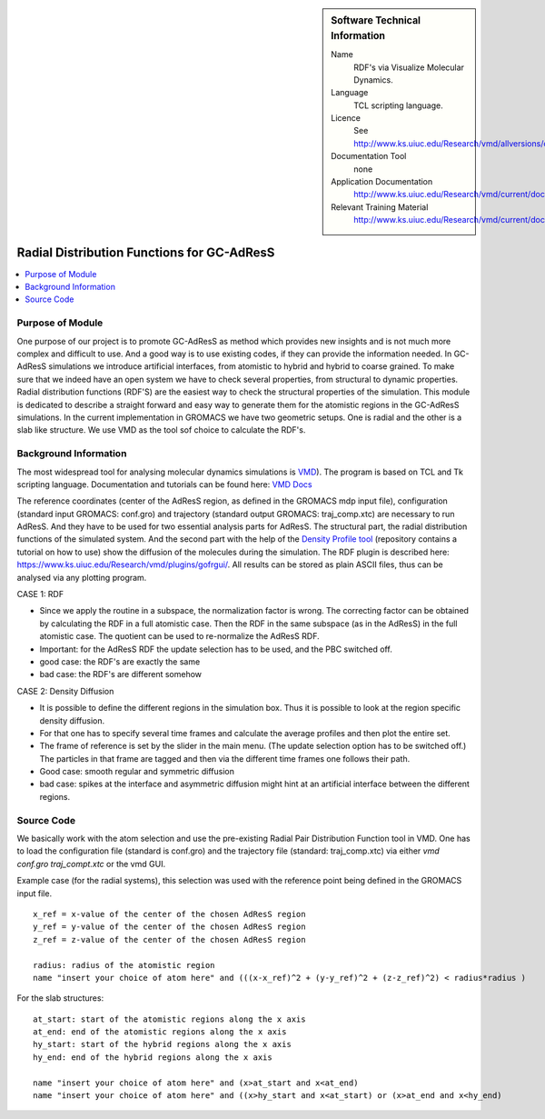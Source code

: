 ..  deIn ReStructured Text (ReST) indentation and spacing are very important (it is how ReST knows what to do with your
    document). For ReST to understand what you intend and to render it correctly please to keep the structure of this
    template. Make sure that any time you use ReST syntax (such as for ".. sidebar::" below), it needs to be preceded
    and followed by white space (if you see warnings when this file is built they this is a common origin for problems).


..  Firstly, let's add technical info as a sidebar and allow text below to wrap around it. This list is a work in
    progress, please help us improve it. We use *definition lists* of ReST_ to make this readable.

..  sidebar:: Software Technical Information

  Name
    RDF's via Visualize Molecular Dynamics.

  Language
    TCL scripting language.

  Licence
    See http://www.ks.uiuc.edu/Research/vmd/allversions/disclaimer.html

  Documentation Tool
    none
    
  Application Documentation
    http://www.ks.uiuc.edu/Research/vmd/current/docs.html
    
  Relevant Training Material
    http://www.ks.uiuc.edu/Research/vmd/current/docs.html

..  In the next line you have the name of how this module will be referenced in the main documentation (which you  can
    reference, in this case, as ":ref:`example`"). You *MUST* change the reference below from "example" to something
    unique otherwise you will cause cross-referencing errors. The reference must come right before the heading for the
    reference to work (so don't insert a comment between).

###########################################
Radial Distribution Functions for GC-AdResS 
###########################################

..  Let's add a local table of contents to help people navigate the page

..  contents:: :local:

..  Add an abstract for a *general* audience here. Write a few lines that explains the "helicopter view" of why you are
    creating this module. For example, you might say that "This module is a stepping stone to incorporating XXXX effects
    into YYYY process, which in turn should allow ZZZZ to be simulated. If successful, this could make it possible to
    produce compound AAAA while avoiding expensive process BBBB and CCCC."

Purpose of Module
_________________

One purpose of our project is to promote GC-AdResS as method which provides new insights and is not much more complex 
and difficult to use. And a good way is to use existing codes, if they can provide the information needed. 
In GC-AdResS simulations we introduce artificial interfaces, from atomistic to hybrid and hybrid to coarse grained. To make 
sure that we indeed have an open system we have to check several properties, from structural to dynamic properties. 
Radial distribution functions (RDF'S) are the easiest way to check the structural properties of the 
simulation. This module is dedicated to describe a straight forward and easy way to generate them for the atomistic 
regions in the GC-AdResS simulations. In the current implementation in GROMACS we have two geometric setups. One is radial 
and the other is a slab like structure. We use VMD as the tool sof choice to calculate the RDF's. 

.. Keep the helper text below around in your module by just adding "..  " in front of it, which turns it into a comment


Background Information
______________________

.. Keep the helper text below around in your module by just adding "..  " in front of it, which turns it into a comment

The most widespread tool for analysing molecular dynamics simulations is `VMD <http://www.ks.uiuc.edu/Research/vmd>`_). 
The program is based on TCL and Tk scripting language. Documentation and tutorials can be found 
here: `VMD Docs <http://www.ks.uiuc.edu/Research/vmd/current/docs.html>`_ 

The reference coordinates (center of the AdResS region, as defined in the GROMACS mdp input file), configuration (standard input GROMACS: conf.gro) and trajectory (standard output GROMACS: traj_comp.xtc) are necessary to run AdResS. And they have to be used for two essential analysis parts for AdResS. The structural part, the radial distribution functions of the simulated system. 
And the second part with the help of the `Density Profile tool <https://github.com/tonigi/vmd_density_profile>`_ (repository contains a tutorial on how to use) show the diffusion of the molecules during the simulation.
The RDF plugin is described here: `<https://www.ks.uiuc.edu/Research/vmd/plugins/gofrgui/>`_.
All results can be stored as plain ASCII files, thus can be analysed via any plotting program. 


CASE 1: RDF

- Since we apply the routine in a subspace, the normalization factor is wrong. The correcting factor can be obtained by calculating the RDF in a full atomistic case. Then the RDF in the same subspace (as in the AdResS) in the full atomistic case. The quotient can be used to re-normalize the AdResS RDF.

- Important: for the AdResS RDF the update selection has to be used, and the PBC switched off.

- good case: the RDF's are exactly the same

- bad case: the RDF's are different somehow


CASE 2: Density Diffusion

- It is possible to define the different regions in the simulation box. Thus it is possible to look at the region specific density diffusion.

- For that one has to specify several time frames and calculate the average profiles and then plot the entire set. 

- The frame of reference is set by the slider in the main menu. (The update selection option has to be switched off.) The particles in that frame are tagged and then via the different time frames one follows their path.

- Good case: smooth regular and symmetric diffusion

- bad case: spikes at the interface and asymmetric diffusion might hint at an artificial interface between the different regions.



Source Code
___________

.. Notice the syntax of a URL reference below `Text <URL>`_

We basically work with the atom selection and use the pre-existing Radial Pair Distribution Function tool in VMD. One has to load the configuration file (standard is conf.gro) and the trajectory file (standard: traj_comp.xtc) via either *vmd conf.gro traj_compt.xtc* or the vmd GUI.  

Example case (for the radial systems), this selection was used with the reference point being defined in the GROMACS input file. 

:: 

   x_ref = x-value of the center of the chosen AdResS region
   y_ref = y-value of the center of the chosen AdResS region
   z_ref = z-value of the center of the chosen AdResS region

   radius: radius of the atomistic region
   name "insert your choice of atom here" and (((x-x_ref)^2 + (y-y_ref)^2 + (z-z_ref)^2) < radius*radius )

For the slab structures:

::

   at_start: start of the atomistic regions along the x axis
   at_end: end of the atomistic regions along the x axis
   hy_start: start of the hybrid regions along the x axis
   hy_end: end of the hybrid regions along the x axis

   name "insert your choice of atom here" and (x>at_start and x<at_end)
   name "insert your choice of atom here" and ((x>hy_start and x<at_start) or (x>at_end and x<hy_end) 


